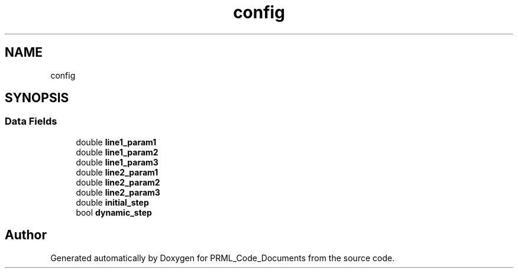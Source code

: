 .TH "config" 3Version 1.0.0" "PRML_Code_Documents" \" -*- nroff -*-
.ad l
.nh
.SH NAME
config
.SH SYNOPSIS
.br
.PP
.SS "Data Fields"

.in +1c
.ti -1c
.RI "double \fBline1_param1\fP"
.br
.ti -1c
.RI "double \fBline1_param2\fP"
.br
.ti -1c
.RI "double \fBline1_param3\fP"
.br
.ti -1c
.RI "double \fBline2_param1\fP"
.br
.ti -1c
.RI "double \fBline2_param2\fP"
.br
.ti -1c
.RI "double \fBline2_param3\fP"
.br
.ti -1c
.RI "double \fBinitial_step\fP"
.br
.ti -1c
.RI "bool \fBdynamic_step\fP"
.br
.in -1c

.SH "Author"
.PP 
Generated automatically by Doxygen for PRML_Code_Documents from the source code\&.
